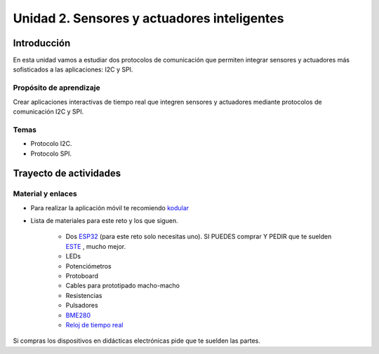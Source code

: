 Unidad 2. Sensores y actuadores inteligentes
==============================================

Introducción
--------------

En esta unidad vamos a estudiar dos protocolos de
comunicación que permiten integrar sensores y actuadores
más sofisticados a las aplicaciones: I2C y SPI.


Propósito de aprendizaje
^^^^^^^^^^^^^^^^^^^^^^^^^^

Crear aplicaciones interactivas de tiempo real que integren
sensores y actuadores mediante protocolos de comunicación I2C y SPI.


Temas
^^^^^^

* Protocolo I2C.
* Protocolo SPI.

Trayecto de actividades
------------------------

Material y enlaces
^^^^^^^^^^^^^^^^^^^

* Para realizar la aplicación móvil te recomiendo `kodular <https://www.kodular.io/creator>`__
* Lista de materiales para este reto y los que siguen.

    * Dos `ESP32 <https://www.didacticaselectronicas.com/index.php/comunicaciones/bluetooth/tarjeta-de-desarrollo-esp32-wroom-32d-modulo-wifi-y-bluetooth-esp32u-con-conector-u-fl-tarjeta-comunicaci%C3%B3n-wi-fi-bluetooth-esp32u-iot-esp32-nodemcu-d0wd-9368-9386-detail>`__
      (para este reto solo necesitas uno). SI PUEDES comprar Y PEDIR
      que te suelden `ESTE <https://www.didacticaselectronicas.com/index.php/comunicaciones/wi-fi/wifi,-wi-fi,-bluetooth-internet-iot-tarjeta-desarrollo-esp32-detail>`__
      , mucho mejor.
    * LEDs
    * Potenciómetros
    * Protoboard
    * Cables para prototipado macho-macho
    * Resistencias
    * Pulsadores
    * `BME280 <https://www.didacticaselectronicas.com/index.php/sensores/presion-atm/sensor-de-presion-atmosferica-bmp280-sensores-de-presion-relativa-atmosferica-barometros-bmp180-detail>`__
    * `Reloj de tiempo real <https://www.didacticaselectronicas.com/index.php/semiconductores/reloj-de-tiempo-real/shield-ds1307-rtc-para-wemos-d1-mini-wemos-sh-rtc-reloj-tiempo-real-relojes-de-tiempo-real-rtcs-wemos-detail>`__

Si compras los dispositivos en didácticas electrónicas pide que te suelden
las partes.